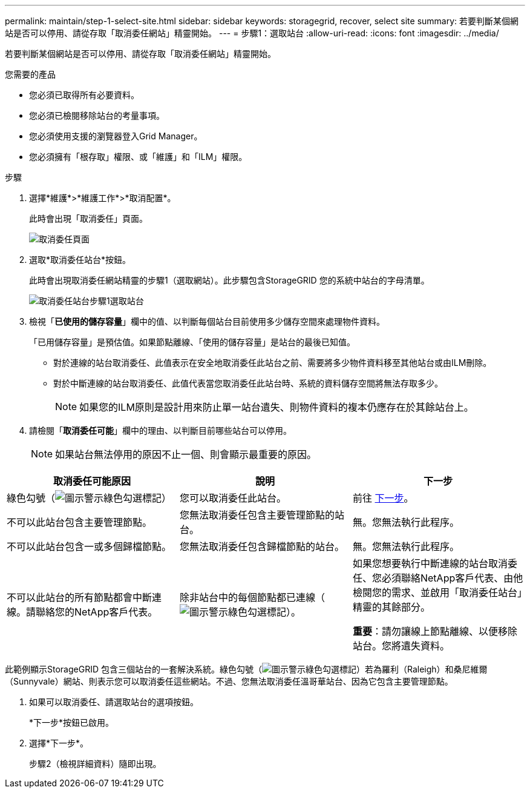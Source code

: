 ---
permalink: maintain/step-1-select-site.html 
sidebar: sidebar 
keywords: storagegrid, recover, select site 
summary: 若要判斷某個網站是否可以停用、請從存取「取消委任網站」精靈開始。 
---
= 步驟1：選取站台
:allow-uri-read: 
:icons: font
:imagesdir: ../media/


[role="lead"]
若要判斷某個網站是否可以停用、請從存取「取消委任網站」精靈開始。

.您需要的產品
* 您必須已取得所有必要資料。
* 您必須已檢閱移除站台的考量事項。
* 您必須使用支援的瀏覽器登入Grid Manager。
* 您必須擁有「根存取」權限、或「維護」和「ILM」權限。


.步驟
. 選擇*維護*>*維護工作*>*取消配置*。
+
此時會出現「取消委任」頁面。

+
image::../media/decommission_page.png[取消委任頁面]

. 選取*取消委任站台*按鈕。
+
此時會出現取消委任網站精靈的步驟1（選取網站）。此步驟包含StorageGRID 您的系統中站台的字母清單。

+
image::../media/decommission_site_step_select_site.png[取消委任站台步驟1選取站台]

. 檢視「*已使用的儲存容量*」欄中的值、以判斷每個站台目前使用多少儲存空間來處理物件資料。
+
「已用儲存容量」是預估值。如果節點離線、「使用的儲存容量」是站台的最後已知值。

+
** 對於連線的站台取消委任、此值表示在安全地取消委任此站台之前、需要將多少物件資料移至其他站台或由ILM刪除。
** 對於中斷連線的站台取消委任、此值代表當您取消委任此站台時、系統的資料儲存空間將無法存取多少。
+

NOTE: 如果您的ILM原則是設計用來防止單一站台遺失、則物件資料的複本仍應存在於其餘站台上。



. 請檢閱「*取消委任可能*」欄中的理由、以判斷目前哪些站台可以停用。
+

NOTE: 如果站台無法停用的原因不止一個、則會顯示最重要的原因。



[cols="1a,1a,1a"]
|===
| 取消委任可能原因 | 說明 | 下一步 


 a| 
綠色勾號（image:../media/icon_alert_green_checkmark.png["圖示警示綠色勾選標記"]）
 a| 
您可以取消委任此站台。
 a| 
前往 <<decommission_possible,下一步>>。



 a| 
不可以此站台包含主要管理節點。
 a| 
您無法取消委任包含主要管理節點的站台。
 a| 
無。您無法執行此程序。



 a| 
不可以此站台包含一或多個歸檔節點。
 a| 
您無法取消委任包含歸檔節點的站台。
 a| 
無。您無法執行此程序。



 a| 
不可以此站台的所有節點都會中斷連線。請聯絡您的NetApp客戶代表。
 a| 
除非站台中的每個節點都已連線（image:../media/icon_alert_green_checkmark.png["圖示警示綠色勾選標記"]）。
 a| 
如果您想要執行中斷連線的站台取消委任、您必須聯絡NetApp客戶代表、由他檢閱您的需求、並啟用「取消委任站台」精靈的其餘部分。

*重要*：請勿讓線上節點離線、以便移除站台。您將遺失資料。

|===
此範例顯示StorageGRID 包含三個站台的一套解決系統。綠色勾號（image:../media/icon_alert_green_checkmark.png["圖示警示綠色勾選標記"]）若為羅利（Raleigh）和桑尼維爾（Sunnyvale）網站、則表示您可以取消委任這些網站。不過、您無法取消委任溫哥華站台、因為它包含主要管理節點。

[[decommission_possible]]
. 如果可以取消委任、請選取站台的選項按鈕。
+
*下一步*按鈕已啟用。

. 選擇*下一步*。
+
步驟2（檢視詳細資料）隨即出現。


